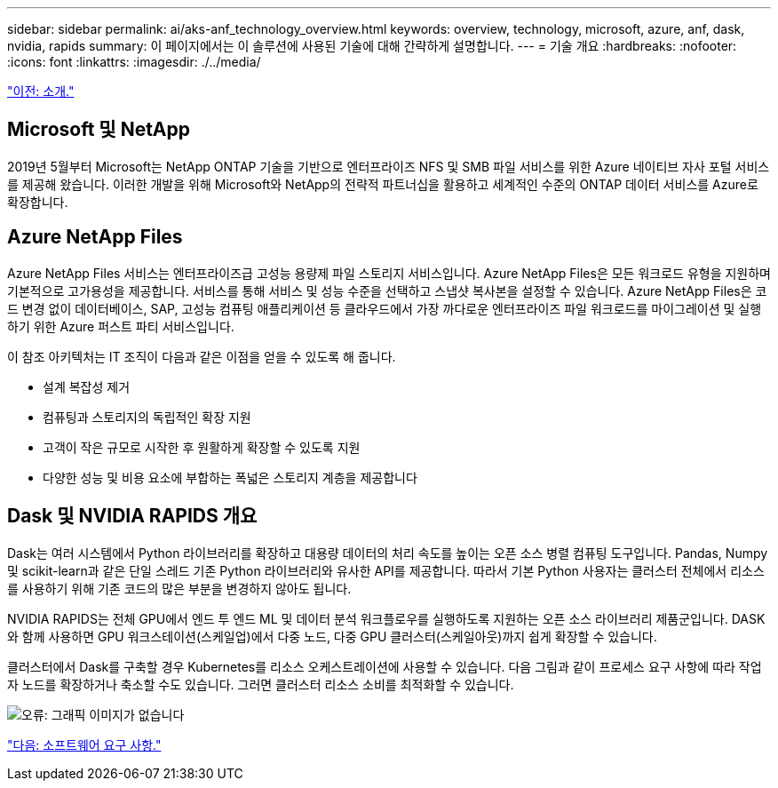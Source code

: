 ---
sidebar: sidebar 
permalink: ai/aks-anf_technology_overview.html 
keywords: overview, technology, microsoft, azure, anf, dask, nvidia, rapids 
summary: 이 페이지에서는 이 솔루션에 사용된 기술에 대해 간략하게 설명합니다. 
---
= 기술 개요
:hardbreaks:
:nofooter: 
:icons: font
:linkattrs: 
:imagesdir: ./../media/


link:aks-anf_introduction.html["이전: 소개."]



== Microsoft 및 NetApp

2019년 5월부터 Microsoft는 NetApp ONTAP 기술을 기반으로 엔터프라이즈 NFS 및 SMB 파일 서비스를 위한 Azure 네이티브 자사 포털 서비스를 제공해 왔습니다. 이러한 개발을 위해 Microsoft와 NetApp의 전략적 파트너십을 활용하고 세계적인 수준의 ONTAP 데이터 서비스를 Azure로 확장합니다.



== Azure NetApp Files

Azure NetApp Files 서비스는 엔터프라이즈급 고성능 용량제 파일 스토리지 서비스입니다. Azure NetApp Files은 모든 워크로드 유형을 지원하며 기본적으로 고가용성을 제공합니다. 서비스를 통해 서비스 및 성능 수준을 선택하고 스냅샷 복사본을 설정할 수 있습니다. Azure NetApp Files은 코드 변경 없이 데이터베이스, SAP, 고성능 컴퓨팅 애플리케이션 등 클라우드에서 가장 까다로운 엔터프라이즈 파일 워크로드를 마이그레이션 및 실행하기 위한 Azure 퍼스트 파티 서비스입니다.

이 참조 아키텍처는 IT 조직이 다음과 같은 이점을 얻을 수 있도록 해 줍니다.

* 설계 복잡성 제거
* 컴퓨팅과 스토리지의 독립적인 확장 지원
* 고객이 작은 규모로 시작한 후 원활하게 확장할 수 있도록 지원
* 다양한 성능 및 비용 요소에 부합하는 폭넓은 스토리지 계층을 제공합니다




== Dask 및 NVIDIA RAPIDS 개요

Dask는 여러 시스템에서 Python 라이브러리를 확장하고 대용량 데이터의 처리 속도를 높이는 오픈 소스 병렬 컴퓨팅 도구입니다. Pandas, Numpy 및 scikit-learn과 같은 단일 스레드 기존 Python 라이브러리와 유사한 API를 제공합니다. 따라서 기본 Python 사용자는 클러스터 전체에서 리소스를 사용하기 위해 기존 코드의 많은 부분을 변경하지 않아도 됩니다.

NVIDIA RAPIDS는 전체 GPU에서 엔드 투 엔드 ML 및 데이터 분석 워크플로우를 실행하도록 지원하는 오픈 소스 라이브러리 제품군입니다. DASK와 함께 사용하면 GPU 워크스테이션(스케일업)에서 다중 노드, 다중 GPU 클러스터(스케일아웃)까지 쉽게 확장할 수 있습니다.

클러스터에서 Dask를 구축할 경우 Kubernetes를 리소스 오케스트레이션에 사용할 수 있습니다. 다음 그림과 같이 프로세스 요구 사항에 따라 작업자 노드를 확장하거나 축소할 수도 있습니다. 그러면 클러스터 리소스 소비를 최적화할 수 있습니다.

image:aks-anf_image2.png["오류: 그래픽 이미지가 없습니다"]

link:aks-anf_software_requirements.html["다음: 소프트웨어 요구 사항."]

